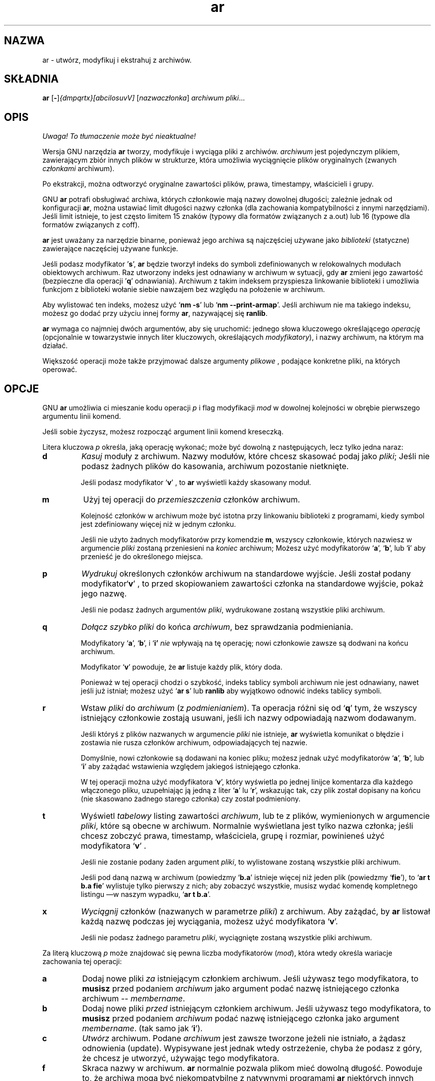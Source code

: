 .\" {PTM/PB/0.1/28-09-1998/"utwórz, modyfikuj i ekstrahuj z archiwów"}
.\" Copyright (c) 1991 Free Software Foundation
.\" See section COPYING for conditions for redistribution
.\" Translation (c) Przemek Borys <pborys@p-soft.silesia.linux.org.pl>
.TH ar 1 "5 November 1991" "wsparcie cygnusa" "Narzędzia programistyczne GNU"
.de BP
.sp
.ti \-.2i
\(**
..

.SH NAZWA
ar \- utwórz, modyfikuj i ekstrahuj z archiwów.

.SH SKŁADNIA
.hy 0
.na
.BR ar " [\|" "-" "\|]"\c
.I {dmpqrtx}[abcilosuvV] \c
[\|\c
.I nazwaczłonka\c
\&\|] \c
.I archiwum\c
\& \c
.I pliki\c
\&.\|.\|.

.ad b
.hy 1
.SH OPIS
\fI Uwaga! To tłumaczenie może być nieaktualne!\fP
.PP
Wersja GNU narzędzia \c
.B ar\c
\& tworzy, modyfikuje i wyciąga pliki z archiwów. \c
.I archiwum\c
\& jest pojedynczym plikiem, zawierającym zbiór innych plików w strukturze,
która umożliwia wyciągnięcie plików oryginalnych (zwanych \c
.I członkami\c
\& archiwum).

Po ekstrakcji, można odtworzyć oryginalne zawartości plików, prawa,
timestampy, właścicieli i grupy.

GNU \c
.B ar\c
\& potrafi obsługiwać archiwa, których członkowie mają nazwy dowolnej
długości; zależnie jednak od konfiguracji \c
.B ar\c
\&, można ustawiać limit długości nazwy członka (dla
zachowania kompatybilności z innymi narzędziami). Jeśli limit istnieje, to jest
często limitem 15 znaków (typowy dla formatów związanych z a.out) lub 16
(typowe dla formatów związanych z coff).

\c
.B ar\c
\& jest uważany za narzędzie binarne, ponieważ jego archiwa są najczęściej
używane jako \c
.I biblioteki\c
\& (statyczne) zawierające naczęściej używane funkcje.

\c
Jeśli podasz modyfikator
\|'\c
.B s\c
\|',
.B ar\c
\& będzie tworzył indeks do symboli zdefiniowanych w relokowalnych modułach
obiektowych archiwum.
Raz utworzony indeks jest odnawiany w archiwum w sytuacji, gdy \c
.B ar\c
\&
zmieni jego zawartość (bezpieczne dla operacji
\|'\c
.B q\c
\|' odnawiania).
Archiwum z takim indeksem przyspiesza linkowanie biblioteki i umożliwia
funkcjom z biblioteki wołanie siebie nawzajem bez względu na położenie w
archiwum.

Aby wylistować ten indeks, możesz użyć `\|\c
.B nm \-s\c
\|' lub `\|\c
.B nm \-\-print\-armap\c
\|'. Jeśli archiwum nie ma takiego indeksu, możesz go dodać przy użyciu
innej formy \c
.B ar\c
\&, nazywającej się
\c
.B ranlib\c
\&.

\c
.B ar\c
\& wymaga co najmniej dwóch argumentów, aby się uruchomić: jednego słowa
kluczowego określającego \c
.I operację\c
\& (opcjonalnie w towarzystwie innych liter kluczowych, określających \c
.I modyfikatory\c
\&), i nazwy archiwum, na którym ma działać.

Większość operacji może także przyjmować dalsze argumenty \c
.I plikowe\c
\& , podające konkretne pliki, na których operować.

.SH OPCJE
GNU \c
.B ar\c
\& umożliwia ci mieszanie kodu operacji
.I p\c
\& i flag modyfikacji \c
.I mod\c
\& w dowolnej kolejności w obrębie pierwszego argumentu linii komend.

Jeśli sobie życzysz, możesz rozpocząć argument linii komend kreseczką.

Litera kluczowa \c
.I p\c
\& określa, jaką operację wykonać; może być dowolną z następujących, lecz
tylko jedna naraz:

.TP
.B d
\c
.I Kasuj\c
\& moduły z archiwum. Nazwy modułów, które chcesz skasować podaj jako \c
.I pliki\c
\&; Jeśli nie podasz żadnych plików do kasowania, archiwum pozostanie
nietknięte.

Jeśli podasz modyfikator `\|\c
.B v\c
\|' , to  \c
.B ar\c
\& wyświetli każdy skasowany moduł.

.TP
.B m
Użyj tej operacji do \c
.I przemieszczenia\c
\& członków archiwum.

Kolejność członków w archiwum może być istotna przy linkowaniu biblioteki z
programami, kiedy symbol jest zdefiniowany więcej niż w jednym członku.

Jeśli nie użyto żadnych modyfikatorów przy komendzie \c
.B m\c
\&, wszyscy członkowie, których nazwiesz w argumencie
\c
.I pliki\c
\& zostaną przeniesieni na \c
.I koniec\c
\& archiwum;
Możesz użyć modyfikatorów `\|\c
.B a\c
\|', `\|\c
.B b\c
\|', lub `\|\c
.B i\c
\|' aby przenieść je do określonego miejsca.

.TP
.B p
\c
.I Wydrukuj\c
\& określonych członków archiwum na standardowe wyjście.
Jeśli został podany modyfikator`\|\c
.B v\c
\|' , to przed skopiowaniem zawartości członka na standardowe wyjście,
pokaż jego nazwę.

Jeśli nie podasz żadnych argumentów \c
.I pliki\c
\&, wydrukowane zostaną wszystkie pliki archiwum.

.TP
.B q
\c
.I Dołącz szybko \c
.I pliki\c
\& do końca \c
.I archiwum\c
\&,
bez sprawdzania podmieniania.  

Modyfikatory `\|\c
.B a\c
\|', `\|\c
.B b\c
\|', i `\|\c
.B i' \c
.I nie\c
\& wpływają na tę operację; nowi członkowie zawsze są dodwani na końcu
archiwum.

Modyfikator `\|\c
.B v\c
\|' powoduje, że \c
.B ar\c
\& listuje każdy plik, który doda.

Ponieważ w tej operacji chodzi o szybkość, indeks tablicy symboli archiwum
nie jest odnawiany, nawet jeśli już istniał; możesz użyć `\|\c
.B ar s\c
\|' lub
\c
.B ranlib\c
\& aby wyjątkowo odnowić indeks tablicy symboli.

.TP
.B r
Wstaw \c
.I pliki\c
\& do \c
.I archiwum\c
\& (z \c
.I podmienianiem\c
\&). Ta
operacja różni się od `\|\c
.B q\c
\|' tym, że wszyscy istniejący członkowie zostają usuwani, jeśli ich nazwy
odpowiadają nazwom dodawanym.

Jeśli któryś z plików nazwanych w argumencie \c
.I pliki\c
\& nie istnieje, \c
.B ar\c
\&
wyświetla komunikat o błędzie i zostawia nie rusza członków
archiwum, odpowiadających tej nazwie.

Domyślnie, nowi członkowie są dodawani na koniec pliku; możesz jednak użyć
modyfikatorów `\|\c
.B a\c
\|', `\|\c
.B b\c
\|', lub `\|\c
.B i\c
\|' aby zażądać wstawienia względem jakiegoś istniejąego członka.

W tej operacji można użyć modyfikatora `\|\c
.B v\c
\|', który wyświetla po jednej linijce komentarza dla każdego
włączonego pliku, uzupełniając ją jedną z liter `\|\c
.B a\c
\|' lu
`\|\c
.B r\c
\|', wskazując tak, czy plik został dopisany na końcu (nie skasowano żadnego
starego członka) czy został podmieniony.

.TP
.B t
Wyświetl \c
.I tabelowy\c
\& listing zawartości \c
.I archiwum\c
\&, lub te z plików, wymienionych w argumencie \c
.I pliki\c
\&, które są obecne w archiwum. Normalnie wyświetlana jest tylko nazwa 
członka; jeśli chcesz zobczyć prawa, timestamp, właściciela, grupę i
rozmiar, powinieneś użyć modyfikatora `\|\c
.B v\c
\|' .

Jeśli nie zostanie podany żaden argument \c
.I pliki\c
\&, to wylistowane zostaną wszystkie pliki archiwum.

Jeśli pod daną nazwą w archiwum (powiedzmy `\fBb.a\fR' istnieje więcej niż
jeden plik (powiedzmy `\|\c
.B fie\c
\|'), to `\|\c
.B ar t b.a fie\c
\|' wylistuje tylko pierwszy z nich; aby zobaczyć wszystkie, musisz wydać
komendę kompletnego listingu \(em\&w naszym wypadku, `\|\c
.B ar t b.a\c
\|'.

.TP
.B x
\c
.I Wyciągnij\c
\& członków (nazwanych w parametrze \c
.I pliki\c
\&) z archiwum.  Aby zażądać, by \fBar\fR listował każdą nazwę podczas jej
wyciągania, możesz użyć modyfikatora `\|\c
.B v\c
\|'.

Jeśli nie podasz żadnego parametru \c
.I pliki\c
\&, wyciągnięte zostaną wszystkie pliki archiwum.

.PP

Za literą kluczową \fIp\fR może znajdować się pewna liczba modyfikatorów (\c
.I mod\c
\&), która wtedy określa wariacje zachowania tej operacji:

.TP
.B a
Dodaj nowe pliki \c
.I za\c
\& istniejącym członkiem archiwum. Jeśli używasz tego modyfikatora, to \c
.B musisz\c
\& przed podaniem \fIarchiwum\fR jako argument podać nazwę istniejącego
członka archiwum -- \c
.I membername\c
\&.

.TP
.B b
Dodaj nowe pliki \c
.I przed\c
\& istniejącym członkiem archiwum. Jeśli używasz tego modyfikatora, to \c
.B musisz \c
\& przed podaniem \fIarchiwum\fR podać nazwę istniejącego członka jako argument
.I membername\c
\&.
\& (tak samo jak `\|\c
.B i\c
\|').

.TP
.B c
\c
.I Utwórz\c
\& archiwum. Podane \c
.I archiwum\c
\& jest zawsze tworzone jeżeli nie istniało, a żądasz odnowienia
(update). Wypisywane jest jednak wtedy ostrzeżenie, chyba że podasz z góry, że
chcesz je utworzyć, używając tego modyfikatora.

.TP
.B f
Skraca nazwy w archiwum.
.B ar
normalnie pozwala plikom mieć dowolną długość. Powoduje to, że archiwa mogą
być niekompatybilne z natywnymi programami
.B ar
niektórych innych systemów. Jeśli jest to istotne, można wykorzystać 
modyfikator
.B f,
który umożliwia skracanie nazw plików podczas wstawiania ich do archiwum.

.TP
.B i
Wstaw nowe pliki \c
.I przed\c
\& istniejącym członkiem archiwum. Jeśli używasz modyfikatora \c
.B i\c
\&, to przed podaniem \fIarchiwum\fR musisz podać nazwę istniejącego członka
archiwum w argumencie \c
.I membername\c
\&.
\& (tak samo jak `\|\c
.B b\c
\|').

.TP
.B l
Modyfikator ten jest przyjmowany, lecz nie jest wykorzystywany.

.TP
.B o
Chroń \c
.I oryginalne\c
\& daty członków, kiedy ich wyciągasz. Jeśli nie podasz tego modyfikatora,
pliki wyciągnięte z archiwum będą naznaczone czasem wyciągania.

.TP
.B s
Zapisz indeks plików obiektowych do archiwum, lub odnów istniejący, nawet
jeśli w archiwum nic nie zmieniono. Tej flagi modyfikującej możesz użyć w
połączeniu z
dowolną operacją, lub samodzielnie. Uruchamianie `\|\c
.B ar s\c
\|' na archiwum jest równoważne uruchomieniu na nim `\|\c
.B ranlib\c
\|'.

.TP
.B u
Normalnie, \c
.B ar r\c
\&.\|.\|. wstawia wszystkie wylistowane pliki do archiwum. Jeśli chcesz
wstawiać \c
.I tylko\c
\& te z wymienionych plików, które są nowsze od istniejących członków o tych
samych nazwach, użyj tego modyfikatora. Modyfikator `\|\c
.B u\c
\|' jest dozwolony tylko przy operacji `\|\c
.B r\c
\|' (podmienienia).  W praktyce kombinacja `\|\c
.B qu\c
\|' nie jest dozwolona, ponieważ sprawdzanie timestampów spowodowałoby
spowolnienie wszystkich ulepszeń operacji `\|\c
.B q\c
\|'.

.TP
.B v
Ten modyfikator żąda wersji operacji, która \c 
.I wypisuje komunikaty informacyjne \c
\&. Wiele operacji wyświetla dodatkowe informacje. Np. informacje takie, jak
przetwarzane pliki.

.TP
.B V
Ten modyfikator pokazuje wersję programu
.BR ar .

.PP

.SH "ZOBACZ TAKŻE"
Wpis
.RB "`\|" binutils "\|'"
w
.B
info\c
\&; 
.I
The GNU Binary Utilities\c
, Roland H. Pesch (October 1991).
.BR nm ( 1 )\c
\&,
.BR ranlib ( 1 )\c
\&.

.SH KOPIOWANIE
(Autor nie życzy sobie tłumaczenia tej noty bez zatwierdzenia FSF)

Copyright (c) 1991 Free Software Foundation, Inc.
.PP
Permission is granted to make and distribute verbatim copies of
this manual provided the copyright notice and this permission notice
are preserved on all copies.
.PP
Permission is granted to copy and distribute modified versions of this
manual under the conditions for verbatim copying, provided that the
entire resulting derived work is distributed under the terms of a
permission notice identical to this one.
.PP
Permission is granted to copy and distribute translations of this
manual into another language, under the above conditions for modified
versions, except that this permission notice may be included in
translations approved by the Free Software Foundation instead of in
the original English.
.SH "INFORMACJE O TŁUMACZENIU"
Powyższe tłumaczenie pochodzi z nieistniejącego już Projektu Tłumaczenia Manuali i 
\fImoże nie być aktualne\fR. W razie zauważenia różnic między powyższym opisem
a rzeczywistym zachowaniem opisywanego programu lub funkcji, prosimy o zapoznanie 
się z oryginalną (angielską) wersją strony podręcznika za pomocą polecenia:
.IP
man \-\-locale=C 1 ar
.PP
Prosimy o pomoc w aktualizacji stron man \- więcej informacji można znaleźć pod
adresem http://sourceforge.net/projects/manpages\-pl/.
